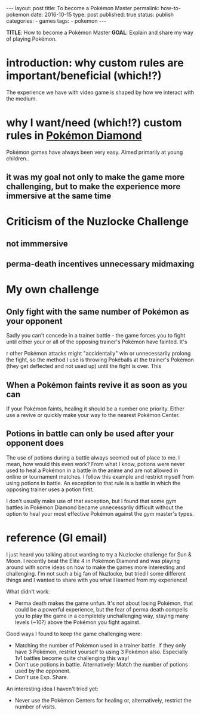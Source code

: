 #+STARTUP: noindent showeverything
#+OPTIONS: toc:nil; html-postamble:nil
#+BEGIN_HTML
---
layout: post
title: To become a Pokémon Master
permalink: how-to-pokemon
date: 2016-10-15
type: post
published: true
status: publish
categories:
- games
tags:
- pokemon
---
#+END_HTML

*TITLE*: How to become a Pokémon Master
*GOAL*: Explain and share my way of playing Pokémon.

* introduction: why custom rules are important/beneficial (which!?)

The experience we have with video game is shaped by how we interact with the medium. 

* why I want/need (which!?) custom rules in _Pokémon Diamond_ 

Pokémon games have always been very easy. Aimed primarily at young children.. 

** it was my goal not only to make the game more challenging, but to make the experience more immersive at the same time

* Criticism of the Nuzlocke Challenge

** not immmersive

** perma-death incentives unnecessary midmaxing

* My own challenge

** Only fight with the same number of Pokémon as your opponent

Sadly you can't concede in a trainer battle - the game forces you to fight until either your or all of the opposing trainer's Pokémon have fainted. It's 

r other Pokémon attacks might "accidentally" win or unnecessarily prolong the fight, so the method I use is throwing Pokéballs at the trainer's Pokémon (they get deflected and not used up) until the fight is over. This 

** When a Pokémon faints revive it as soon as you can

If your Pokémon faints, healing it should be a number one priority. Either use a revive or quickly make your way to the nearest Pokémon Center. 

** Potions in battle can only be used after your opponent does

The use of potions during a battle always seemed out of place to me. I mean, how would this even work? From what I know, potions were never used to heal a Pokémon in a battle in the anime and are not allowed in online or tournament matches. I follow this example and restrict myself from using potions in battle. An exception to that rule is a battle in which the opposing trainer uses a potion first.

I don't usually make use of that exception, but I found that some gym battles in Pokémon Diamond became unnecessarily difficult without the option to heal your most effective Pokémon against the gym master's types. 




* reference (GI email)

I just heard you talking about wanting to try a Nuzlocke challenge for Sun & Moon. I recently beat the Elite 4 in Pokémon Diamond and was playing around with some ideas on how to make the games more interesting and challenging. I'm not such a big fan of Nuzlocke, but tried I some different things and I wanted to share with you what I learned from my experience!

What didn't work:

    - Perma death makes the game unfun. It's not about losing Pokémon, that could be a powerful experience, but the fear of perma death compells you to play the game in a completely unchallenging way, staying many levels (~10?) above the Pokémon you fight against.


Good ways I found to keep the game challenging were:

    - Matching the number of Pokémon used in a trainer battle. If they only have 3 Pokémon, restrict yourself to using 3 Pokémon also. Especially 1v1 battles become quite challenging this way!
    - Don't use potions in battle. Alternatively: Match the number of potions used by the opponent.
    - Don't use Exp. Share.


An interesting idea I haven't tried yet:

    - Never use the Pokémon Centers for healing or, alternatively, restrict the number of visits. 
